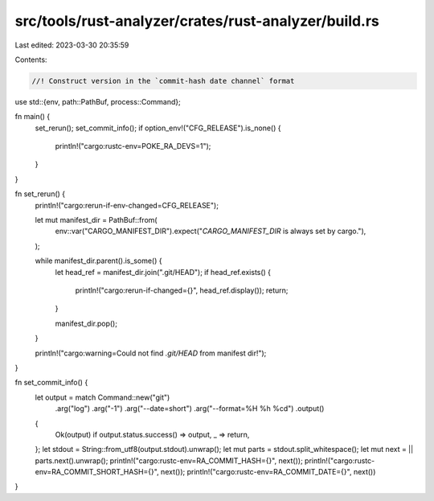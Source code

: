 src/tools/rust-analyzer/crates/rust-analyzer/build.rs
=====================================================

Last edited: 2023-03-30 20:35:59

Contents:

.. code-block:: rs

    //! Construct version in the `commit-hash date channel` format

use std::{env, path::PathBuf, process::Command};

fn main() {
    set_rerun();
    set_commit_info();
    if option_env!("CFG_RELEASE").is_none() {
        println!("cargo:rustc-env=POKE_RA_DEVS=1");
    }
}

fn set_rerun() {
    println!("cargo:rerun-if-env-changed=CFG_RELEASE");

    let mut manifest_dir = PathBuf::from(
        env::var("CARGO_MANIFEST_DIR").expect("`CARGO_MANIFEST_DIR` is always set by cargo."),
    );

    while manifest_dir.parent().is_some() {
        let head_ref = manifest_dir.join(".git/HEAD");
        if head_ref.exists() {
            println!("cargo:rerun-if-changed={}", head_ref.display());
            return;
        }

        manifest_dir.pop();
    }

    println!("cargo:warning=Could not find `.git/HEAD` from manifest dir!");
}

fn set_commit_info() {
    let output = match Command::new("git")
        .arg("log")
        .arg("-1")
        .arg("--date=short")
        .arg("--format=%H %h %cd")
        .output()
    {
        Ok(output) if output.status.success() => output,
        _ => return,
    };
    let stdout = String::from_utf8(output.stdout).unwrap();
    let mut parts = stdout.split_whitespace();
    let mut next = || parts.next().unwrap();
    println!("cargo:rustc-env=RA_COMMIT_HASH={}", next());
    println!("cargo:rustc-env=RA_COMMIT_SHORT_HASH={}", next());
    println!("cargo:rustc-env=RA_COMMIT_DATE={}", next())
}


